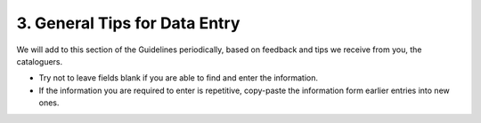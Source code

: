 ##############################
3. General Tips for Data Entry
##############################

We will add to this section of the Guidelines periodically, based on feedback and tips we receive from you, the cataloguers.

* Try not to leave fields blank if you are able to find and enter the information.
* If the information you are required to enter is repetitive, copy-paste the information form earlier entries into new ones.